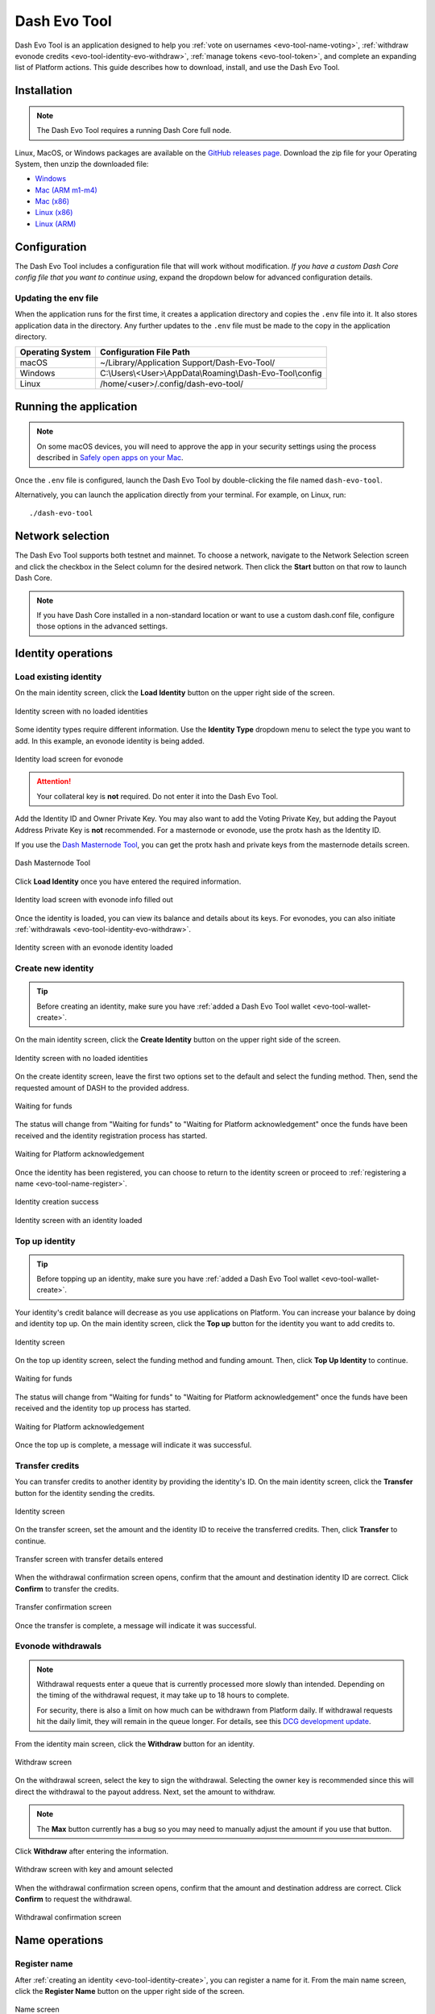 .. meta::
   :description: Description of dash evo tool features and usage
   :keywords: dash, platform, evonode, masternodes, dash evo tool, token

.. _evo-tool:

=============
Dash Evo Tool
=============

Dash Evo Tool is an application designed to help you :ref:`vote on usernames
<evo-tool-name-voting>`, :ref:`withdraw evonode credits <evo-tool-identity-evo-withdraw>`,
:ref:`manage tokens <evo-tool-token>`, and complete an expanding list of Platform actions. This
guide describes how to download, install, and use the Dash Evo Tool.

.. _evo-tool-install:

Installation
============

.. note::

  The Dash Evo Tool requires a running Dash Core full node.

Linux, MacOS, or Windows packages are available on the `GitHub releases page
<https://github.com/dashpay/dash-evo-tool/releases/latest>`__. Download the zip file for your
Operating System, then unzip the downloaded file:

* `Windows <https://github.com/dashpay/dash-evo-tool/releases/download/v0.8.5/dash-evo-tool-windows.zip>`_
* `Mac (ARM m1-m4) <https://github.com/dashpay/dash-evo-tool/releases/download/v0.8.5/dash-evo-tool-arm64-mac.zip>`_
* `Mac (x86) <https://github.com/dashpay/dash-evo-tool/releases/download/v0.8.5/dash-evo-tool-x86_64-mac.zip>`_
* `Linux (x86) <https://github.com/dashpay/dash-evo-tool/releases/download/v0.8.5/dash-evo-tool-x86_64-linux.zip>`_
* `Linux (ARM) <https://github.com/dashpay/dash-evo-tool/releases/download/v0.8.5/dash-evo-tool-arm64-linux.zip>`_ 

.. _evo-tool-configure:

Configuration
=============

The Dash Evo Tool includes a configuration file that will work without modification. *If you have a
custom Dash Core config file that you want to continue using*, expand the dropdown below for
advanced configuration details.

.. dropdown:: Advanced configuration - using a custom Dash Core config

  .. note::
    
   The default location of the ``dash.conf`` file can be found in the :ref:`Dash Core documentation
   <dashcore-rpc>`.


  1. Open the directory where the download was unzipped.
  2. Open the ``.env`` file (you may need to show hidden files to see it). For the network you plan to
     connect to, make the following changes. Replace the ``*`` with the network name (MAINNET or
     TESTNET):

     * Update ``*_CORE_RPC_USER`` to match the ``rpcuser`` value from your Dash Core dash.conf file.
     * Update ``*_CORE_RPC_PASSWORD`` to match the ``rpcpassword`` value from your Dash Core dash.conf
       file.
     * If your dash.conf includes ``rpcallowip``, update ``*_CORE_HOST`` with that IP address.
     * If your dash.conf includes ``rpcport``, update ``*_CORE_RPC_PORT`` with that port.
  3. Enable ZMQ by adding the following lines to your dash.conf file:

     .. tab-set::
        .. tab-item:: Mainnet ZMQ setup

           .. code-block:: ini

              # Dash Evo Tool ZMQ config - mainnet
              zmqpubhashchainlock=tcp://0.0.0.0:23708
              zmqpubrawtxlocksig=tcp://0.0.0.0:23708

        .. tab-item:: Testnet ZMQ setup
     
           .. code-block:: ini
        
              # Place under the [test] section
              # Dash Evo Tool ZMQ config - testnet
              zmqpubhashchainlock=tcp://0.0.0.0:23709
              zmqpubrawtxlocksig=tcp://0.0.0.0:23709

  4. At a minimum, the following values must be defined for RPC access to be enabled:

     .. code-block:: ini

        server=1
        rpcuser=<some_user_name>
        rpcpassword=<some_password>

Updating the env file
---------------------

When the application runs for the first time, it creates a application directory and copies the
``.env`` file into it. It also stores application data in the directory. Any further updates to the
``.env`` file must be made to the copy in the application directory.

==================  =======================================================
Operating System    Configuration File Path
==================  =======================================================
macOS               ~/Library/Application Support/Dash-Evo-Tool/
Windows             C:\\Users\\<User>\\AppData\\Roaming\\Dash-Evo-Tool\\config
Linux               /home/<user>/.config/dash-evo-tool/
==================  =======================================================

.. _evo-tool-run:

Running the application
=======================

.. note::

   On some macOS devices, you will need to approve the app in your security settings using the
   process described in `Safely open apps on your Mac
   <https://support.apple.com/en-us/102445#openanyway>`__.

Once the ``.env`` file is configured, launch the Dash Evo Tool by double-clicking the file named
``dash-evo-tool``.

Alternatively, you can launch the application directly from your terminal. For example, on Linux,
run::

  ./dash-evo-tool

.. _evo-tool-select-network:

Network selection
=================

The Dash Evo Tool supports both testnet and mainnet. To choose a network, navigate to the Network
Selection screen and click the checkbox in the Select column for the desired network. Then click the
**Start** button on that row to launch Dash Core.

.. _evo-tool-manual-core-launch:

.. note::

  If you have Dash Core installed in a non-standard location or want to use a custom dash.conf file,
  configure those options in the advanced settings.

.. tab-set::
  .. tab-item:: Network selection

   .. figure:: img/network-selection.png
      :align: center
      :width: 90%

      Network selection screen with testnet selected

  .. tab-item:: Advanced network settings

   If you have Dash Core installed in a non-standard location, click **Show more advanced
   settings**, then click **Select file** to select the location of your Dash Core installation.
   
   Also, if you use a custom dash.conf file, uncheck **Overwrite dash.conf** and make sure your file
   aligns with the RPC and ZMQ settings mentioned in the :hoverxref:`Configuration section
   <evo-tool-configure>`.

   
   .. figure:: img/network-selection-advanced.png
      :align: center
      :width: 90%

      Network selection screen with advanced settings displayed

.. _evo-tool-identity:

Identity operations
===================

.. _evo-tool-identity-load:

Load existing identity
----------------------

On the main identity screen, click the **Load Identity** button on the upper right side of the
screen.

.. figure:: img/identity/main-empty.png
   :align: center
   :width: 90%

   Identity screen with no loaded identities

Some identity types require different information. Use the **Identity Type** dropdown menu to select
the type you want to add. In this example, an evonode identity is being added.

.. figure:: img/identity/add-identity-evonode.png
   :align: center
   :width: 90%

   Identity load screen for evonode

.. _evo-tool-identity-load-id-key:

.. attention::

  Your collateral key is **not** required. Do not enter it into the Dash Evo Tool.

Add the Identity ID and Owner Private Key. You may also want to add the Voting Private Key, but
adding the Payout Address Private Key is **not** recommended. For a masternode or evonode, use the
protx hash as the Identity ID.

If you use the `Dash Masternode Tool <https://github.com/Bertrand256/dash-masternode-tool>`_, you
can get the protx hash and private keys from the masternode details screen.

.. figure:: img/dmt-keys.png
   :align: center
   :width: 90%

   Dash Masternode Tool

Click **Load Identity** once you have entered the required information.

.. figure:: img/identity/add-identity-id-and-key.png
   :align: center
   :width: 90%

   Identity load screen with evonode info filled out

Once the identity is loaded, you can view its balance and details about its keys. For evonodes, you
can also initiate :ref:`withdrawals <evo-tool-identity-evo-withdraw>`.

.. figure:: img/identity/main-evonode.png
   :align: center
   :width: 90%

   Identity screen with an evonode identity loaded

.. _evo-tool-identity-create:

Create new identity
-------------------

.. tip::
   
   Before creating an identity, make sure you have :ref:`added a Dash Evo Tool wallet
   <evo-tool-wallet-create>`.

On the main identity screen, click the **Create Identity** button on the upper right side of the
screen.

.. figure:: img/identity/main-empty.png
   :align: center
   :width: 90%

   Identity screen with no loaded identities

On the create identity screen, leave the first two options set to the default and select the funding
method. Then, send the requested amount of DASH to the provided address.

.. figure:: img/identity/create-await-funds.png
   :align: center
   :width: 90%

   Waiting for funds

The status will change from "Waiting for funds" to "Waiting for Platform acknowledgement" once the
funds have been received and the identity registration process has started.

.. figure:: img/identity/create-await-platform.png
   :align: center
   :width: 90%

   Waiting for Platform acknowledgement

Once the identity has been registered, you can choose to return to the identity screen or proceed to
:ref:`registering a name <evo-tool-name-register>`.

.. figure:: img/identity/create-success.png
   :align: center
   :width: 90%

   Identity creation success


.. figure:: img/identity/main-new-identity.png
   :align: center
   :width: 90%

   Identity screen with an identity loaded

.. _evo-tool-identity-top-up:

Top up identity
---------------

.. tip::
   
   Before topping up an identity, make sure you have :ref:`added a Dash Evo Tool wallet
   <evo-tool-wallet-create>`.

Your identity's credit balance will decrease as you use applications on Platform. You can increase
your balance by doing and identity top up. On the main identity screen, click the **Top up** button
for the identity you want to add credits to.

.. figure:: img/identity/main-new-identity.png
   :align: center
   :width: 90%

   Identity screen

On the top up identity screen, select the funding method and funding amount. Then, click **Top Up
Identity** to continue.

.. figure:: img/identity/topup-await-funds.png
   :align: center
   :width: 90%

   Waiting for funds

The status will change from "Waiting for funds" to "Waiting for Platform acknowledgement" once the
funds have been received and the identity top up process has started.

.. figure:: img/identity/topup-await-platform.png
   :align: center
   :width: 90%

   Waiting for Platform acknowledgement

Once the top up is complete, a message will indicate it was successful.

.. _evo-tool-identity-transfer-credits:

Transfer credits
----------------

You can transfer credits to another identity by providing the identity's ID. On the main identity
screen, click the **Transfer** button for the identity sending the credits.

.. figure:: img/identity/main-transfer.png
   :align: center
   :width: 90%

   Identity screen

On the transfer screen, set the amount and the identity ID to receive the transferred credits. Then,
click **Transfer** to continue.

.. figure:: img/identity/transfer-amount-identity.png
   :align: center
   :width: 90%

   Transfer screen with transfer details entered

When the withdrawal confirmation screen opens, confirm that the amount and destination identity ID
are correct. Click **Confirm** to transfer the credits.

.. figure:: img/identity/transfer-confirm.png
   :align: center
   :width: 90%

   Transfer confirmation screen

Once the transfer is complete, a message will indicate it was successful.

.. _evo-tool-identity-evo-withdraw:

Evonode withdrawals
-------------------

.. note::

  Withdrawal requests enter a queue that is currently processed more slowly than intended. Depending
  on the timing of the withdrawal request, it may take up to 18 hours to complete. 
  
  For security, there is also a limit on how much can be withdrawn from Platform daily. If
  withdrawal requests hit the daily limit, they will remain in the queue longer. For details, see
  this `DCG development update
  <https://www.youtube.com/live/rc_avHHqG6E?si=ETv0yX-1b3odCU8F&t=599>`_.

From the identity main screen, click the **Withdraw** button for an identity.

.. figure:: img/identity/withdraw.png
   :align: center
   :width: 90%

   Withdraw screen

On the withdrawal screen, select the key to sign the withdrawal. Selecting the owner key is
recommended since this will direct the withdrawal to the payout address. Next, set the amount to
withdraw.

.. note::

  The **Max** button currently has a bug so you may need to manually adjust the amount if you use
  that button.

Click **Withdraw** after entering the information.

.. figure:: img/identity/withdraw-key-amount.png
   :align: center
   :width: 90%

   Withdraw screen with key and amount selected

When the withdrawal confirmation screen opens, confirm that the amount and destination address are
correct. Click **Confirm** to request the withdrawal.

.. figure:: img/identity/withdrawal-confirm.png
   :align: center
   :width: 90%

   Withdrawal confirmation screen

.. _evo-tool-name:

Name operations
===============

.. _evo-tool-name-register:

Register name
-------------

After :ref:`creating an identity <evo-tool-identity-create>`, you can register a name for it. From
the main name screen, click the **Register Name** button on the upper right side of the screen.

.. figure:: img/name/main.png
   :align: center
   :width: 90%

   Name screen

First, select the identity to register a name for. This step will be automatically done if you are
registering a name as part of the identity creation process. 

Next, enter the desired name. Notification will be provided if you selected a contested name and the
estimated cost will be displayed. Click **Register Name** to complete the registration.

.. figure:: img/name/registering.png
   :align: center
   :width: 90%

   Name registration

Upon successful registration, you can see the name on the **My usernames** screen along with any
other names you have registered.

.. figure:: img/name/success.png
   :align: center
   :width: 90%

   Name registered successfully

.. _evo-tool-name-voting:

Vote for names
--------------

The Voting screen displays a list of names that are currently require a vote. Click the **Refresh**
button to update the screen at any time.

.. note::
  
  Voting can only be done by masternodes and evonodes, and each node can only modify its vote four times.
  See the :ref:`load identity section <evo-tool-identity-load>` for instructions on importing your keys.

.. figure:: img/voting/main-contested-name.png
   :align: center
   :width: 90%

   Voting screen

To vote for a contestant, click on an entry in the Contestants column. You can also vote to Lock the
name or Abstain by clicking the value in those columns. You will be prompted to load an evonode or
masternode identity if you have not already done so.

After clicking one of the contestants, vote for that identity to receive the name by clicking one of
your specific identities on the Vote Confirmation screen. Click **All** to vote with all your loaded
identities simultaneously.

.. figure:: img/voting/confirm-vote.png
   :align: center
   :width: 90%

   Vote confirmation screen

See the `DPNS page
<https://docs.dash.org/projects/platform/en/stable/docs/explanations/dpns.html#voting-details>`_ for
more voting details.

.. _evo-tool-token:

Token operations
=================

My Tokens
---------

The My Tokens screen shows all tokens currently being tracked. Click the **Refresh** button to
update the screen at any time or **Add Token** to follow additional tokens.

You can view token information and access token-related commands by clicking on a token name to open
the Token Details screen.

.. figure:: img/token/my-tokens.png
   :align: center
   :width: 90%

   My Tokens screen

The Token Details screen shows the balance for each of your identities and provides access to
token-related :hoverxref:`actions <evo-tool-token-actions>` (e.g., transfer).

.. figure:: img/token/my-tokens-token-detail.png
   :align: center
   :width: 90%

   Token details screen

.. _evo-tool-token-actions:

Token actions
^^^^^^^^^^^^^

.. note::

   Token actions can only be used when they are enabled by the token's data contract configuration.
   Enabled actions can only be performed by authorized identities as defined in the token's data
   contract.

You can complete the following actions using the Dash Evo Tool:

+---------------+--------------------------------------------------------------+
| Action        | Description                                                  |
+===============+==============================================================+
| Transfer      | Transfer tokens to another identity                          |
+---------------+--------------------------------------------------------------+
| Claim         | Redeem or withdraw available tokens (e.g., from distribution)|
+---------------+--------------------------------------------------------------+
| Mint          | Create new tokens and add them to the total supply           |
+---------------+--------------------------------------------------------------+
| Burn          | Permanently remove tokens from circulation                   |
+---------------+--------------------------------------------------------------+
| Freeze        | Temporarily disable token transfers for a specific identity  |
+---------------+--------------------------------------------------------------+
| Destroy       | Permanently eliminate frozen tokens for a specific identity  |
+---------------+--------------------------------------------------------------+
| Unfreeze      | Re-enable transfers for a previously frozen identity         |
+---------------+--------------------------------------------------------------+
| Pause         | Halt all token operations temporarily                        |
+---------------+--------------------------------------------------------------+
| Resume        | Reactivate operations after a pause                          |
+---------------+--------------------------------------------------------------+
| View Claims   | Display information about completed token claims             |
+---------------+--------------------------------------------------------------+
| Update Config | Modify token configuration settings                          |
+---------------+--------------------------------------------------------------+
| Purchase      | Buy tokens that have set a price                             |
+---------------+--------------------------------------------------------------+
| Set Price     | Define or update the price accepted for the token            |
+---------------+--------------------------------------------------------------+

.. tab-set::
  .. tab-item:: Example transfer action

    .. figure:: img/token/token-actions-transfer.png
      :align: center
      :width: 90%

      Initiate a transfer action

  .. tab-item:: Example group mint action

    For tokens configured to use :ref:`groups <evo-tool-token-group-actions>` for multi-party
    control, a message is displayed indicating the requirement for other group members to sign off
    on the request.

    .. figure:: img/token/token-actions-mint-group.png
      :align: center
      :width: 90%

      Initiate a minting group action

Search Tokens
-------------

The Search Tokens screen can be used to search for tokens by the keywords assigned to them by the
token creator during token registration.

.. figure:: img/token/token-search.png
   :align: center
   :width: 90%

   Token search screen

.. _evo-tool-token-creator:

Token Creator
-------------

The Token Creator screen provides a comprehensive interface for creating and registering tokens on
Dash Platform. It covers all configurable token attributes, ranging from basic supply details
to advanced control mechanisms and distribution rules.

.. figure:: img/token/token-creator.png
   :align: center
   :width: 90%

   Token creator screen

The following sections describe the token creator parameters used to configure your token.

Identity and Key Selection
^^^^^^^^^^^^^^^^^^^^^^^^^^

Select an identity and an associated key to register the token contract:

- **Identity**: The Dash Platform identity that will own the token contract
- **Key**: The key from the identity used to sign the registration, including purpose and security
  level

.. note::

   Only valid identity/key pairs are permitted to register token contracts.

Token Information
^^^^^^^^^^^^^^^^^

**Name and Metadata**

- **Token Name (singular)**: Name for a single unit of the token
- **Token Name (plural)**: Name for multiple units
- **Language**: Localized language for token naming
- **Add singular name to keywords**: Whether the token name will appear in token search queries
- **Description**: Short (max 100 characters) description of the token

**Supply Parameters**

- **Base Supply**: Number of tokens created at registration
- **Max Supply**: Maximum possible token supply

**Keywords**

- **Contract Keywords**: Comma-separated tags for categorization and querying

Advanced Settings (Optional)
^^^^^^^^^^^^^^^^^^^^^^^^^^^^

**General Options**

- **Start as paused**: Contract starts paused after creation
- **Keep history**: Enables historical recording. Advanced settings allow specifying which actions are logged.
- **Name should be capitalized**: Forces capitalization of token name on display
- **Decimals**: Number of decimal places for token divisibility

Action Rules
^^^^^^^^^^^^

Define which administrative actions are permitted after contract creation:

.. figure:: img/token/token-creator-action-rules.png
   :align: center
   :width: 90%

   Token creator action rules

- **Manual Mint**: Allow creating additional tokens
- **Manual Burn**: Allow destroying tokens
- **Freeze**: Freeze balances of individual addresses
- **Destroy Frozen Funds**: Destroy frozen balances
- **Emergency Action**: Permit emergency actions
- **Max Supply Change**: Allow changes to the maximum supply
- **Conversions Change**: Allow changes to conversion rates
- **Main Control Group Change**: Allow changes to the contract's control group

**Presets**

The Dash Evo Tool provides several pre-defined action templates to simplify token configuration:
  
  +----------------------+------------------------------------------------------------------------------+
  | Rule Preset          | Description                                                                  |
  +======================+==============================================================================+
  | Custom               | Allows setting all action rules independently for maximum flexibility.       |
  +----------------------+------------------------------------------------------------------------------+
  | Most Restrictive     | No actions are permitted after initialization.                               |
  |                      | All governance and control settings are immutable.                           |
  |                      | Suitable for tokens that should remain fixed and tamper-proof.               |
  +----------------------+------------------------------------------------------------------------------+
  | Only Emergency       | Only emergency actions (e.g., pausing the token) are permitted.              |
  | Action               | Minting, burning, and advanced operations (such as freezing) are disallowed. |
  |                      | This preset allows minimal control for critical situations without risking   |
  |                      | token supply or ownership manipulation.                                      |
  +----------------------+------------------------------------------------------------------------------+
  | Minting and Burning  | Allows minting and burning operations, but not advanced features such as     |
  |                      | freezing. Enables supply management without enabling full administrative     |
  |                      | capabilities.                                                                |
  +----------------------+------------------------------------------------------------------------------+
  | Advanced Actions     | Grants the ability to perform advanced actions, including freezing and       |
  |                      | unfreezing balances. Minting and burning are also permitted. Suitable for    |
  |                      | tokens that require moderate administrative control without total override   |
  |                      | capabilities.                                                                |
  +----------------------+------------------------------------------------------------------------------+
  | All Allowed          | Enables all actions.                                                         |
  +----------------------+------------------------------------------------------------------------------+

Distribution Options
^^^^^^^^^^^^^^^^^^^^

Define token distribution using perpetual and/or pre-programmed options:

.. figure:: img/token/token-creator-distribution.png
   :align: center
   :width: 90%

   Token creator distribution

**Perpetual Distribution**

Automated recurring token distributions:

- **Enable**: Activates automated distribution
- **Type**: Distribution trigger type (e.g., ``BlockBased``)
- **Distributes every (interval)**: Block, epoch, or time-based interval between distribution events
- **Function**: Distribution model (e.g., ``FixedAmount`` per interval)
- **Recipient**: Identity receiving distributed tokens

**Pre-Programmed Distribution**

One-time or scheduled future distributions:

- **Enable Pre-Programmed Distribution**: Enables scheduled events
- **Add New Distribution Entry**: Create new pre-programmed distribution event

Groups (Optional)
^^^^^^^^^^^^^^^^^

Define multi-party shared control of the contract:

- **Add New Group**: Create a control group
- **Main Control Group Position**: Set primary group responsible for contract ownership and administration

Register and Review
^^^^^^^^^^^^^^^^^^^

- **Register Token Contract**: Submit and register the token contract on Dash Platform
- **View JSON**: View full contract schema prior to registration

.. _evo-tool-token-group-actions:

Group Actions
-------------

The Group Actions screen allows querying group action requests. Select a contract and an identity,
then click **Fetch Group Actions** to see all related group actions request.

Click the **Take Action** button to open the approval screen for a specific request.

.. figure:: img/token/token-group-actions-main.png
   :align: center
   :width: 90%

   Group Actions screen

On approval screen, select the key to sign the request. Then, click the **Sign <Action>** button.
When the confirmation screen opens, confirm that the action details are correct. Finally, click
**Confirm** to complete your approval of the request.

.. figure:: img/token/token-group-actions-mint-confirm-2.png
   :align: center
   :width: 90%

   Group Actions Approval screen

.. _evo-tool-wallet:

Wallet operations
=================

.. note::

   The Dash Evo Tool wallet features only work if your Dash Core node has a single wallet open. **If
   you have multiple wallets open in Dash Core, close all of them except the one used by the Dash
   Evo Tool.**

.. _evo-tool-wallet-create:

Create wallet
-------------

This tool includes a basic wallet feature to support identity registration. Wallets can be added
from the wallet screen.

.. attention::

   Since this tool adds watching-only addresses to Dash Core when creating identities, it is
   recommended to close all existing Dash Core wallets and :ref:`create a new wallet
   <dashcore-installation-macos-create-wallet>` for the Dash Evo Tool. Also, make sure to
   :ref:`backup your Dash Core wallet <dashcore-backup>`.

Click **Add Wallet** to create a new wallet.

.. figure:: img/wallet/wallet-main.png
   :align: center
   :width: 90%

   Wallet screen

After creating extra randomness with the mouse, select your preferred language and click
**Generate** to display you passphrase. Write it down and store it securely, then click the checkbox
in step 3 to confirm.

Next, enter a wallet name and optionally add a password before clicking **Save Wallet** to store the
wallet.

.. figure:: img/wallet/wallet-create-all-fields.png
   :align: center
   :width: 90%

   Wallet create screen

.. _evo-tool-wallet-use:

Use wallet
----------

Select your wallet using the dropdown box.

.. figure:: img/wallet/wallet-select.png
   :align: center
   :width: 90%

   Select wallet

.. _evo-tool-wallet-use-funds:

Funds
^^^^^

Several tabs display wallet details. The Funds tab shows your receiving addresses. Click **Add
Receiving Address** if you want to add additional addresses to fund the wallet.

.. figure:: img/wallet/wallet-funds.png
   :align: center
   :width: 90%

   Wallet Funds tab

After adding addresses, they will appear in a table with balance and other details.

.. figure:: img/wallet/wallet-funds-with-address.png
   :align: center
   :width: 90%

   Wallet with address added